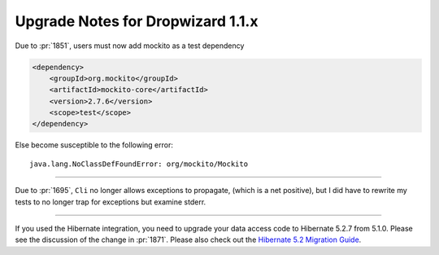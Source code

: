 .. _upgrade-notes-dropwizard-1_1_x:

##################################
Upgrade Notes for Dropwizard 1.1.x
##################################

Due to :pr:`1851`, users must now add mockito as a test dependency

.. code-block:: xml

   <dependency>
       <groupId>org.mockito</groupId>
       <artifactId>mockito-core</artifactId>
       <version>2.7.6</version>
       <scope>test</scope>
   </dependency>

Else become susceptible to the following error:

::

   java.lang.NoClassDefFoundError: org/mockito/Mockito

--------------

Due to :pr:`1695`, ``Cli`` no longer allows exceptions to propagate, (which is a net positive),
but I did have to rewrite my tests to no longer trap for exceptions but examine stderr.

--------------

If you used the Hibernate integration, you need to upgrade your data access code to Hibernate 5.2.7 from 5.1.0.
Please see the discussion of the change in :pr:`1871`.
Please also check out the `Hibernate 5.2 Migration Guide <https://github.com/hibernate/hibernate-orm/wiki/Migration-Guide---5.2>`__.

